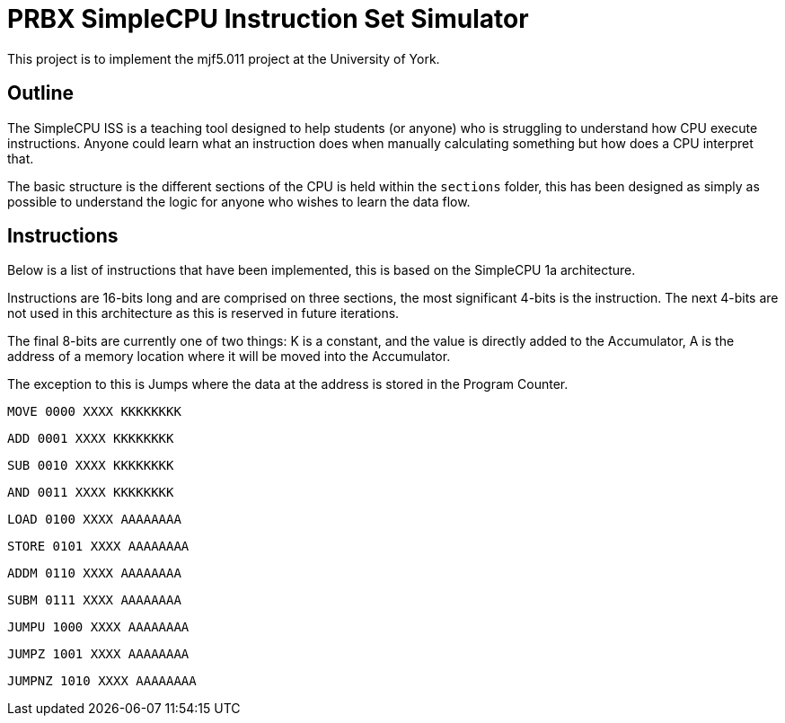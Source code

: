 = PRBX SimpleCPU Instruction Set Simulator

This project is to implement the mjf5.011 project at the University of York.

== Outline

The SimpleCPU ISS is a teaching tool designed to help students (or anyone) who is struggling to understand how CPU
execute instructions. Anyone could learn what an instruction does when manually calculating something but how does a
CPU interpret that.

The basic structure is the different sections of the CPU is held within the `sections` folder, this has been designed
as simply as possible to understand the logic for anyone who wishes to learn the data flow.

== Instructions

Below is a list of instructions that have been implemented, this is based on the SimpleCPU 1a architecture.

Instructions are 16-bits long and are comprised on three sections, the most significant 4-bits is the instruction.
The next 4-bits are not used in this architecture as this is reserved in future iterations.

The final 8-bits are currently one of two things: K is a constant, and the value is directly added to the Accumulator,
A is the address of a memory location where it will be moved into the Accumulator.

The exception to this is Jumps where the data at the address is stored in the Program Counter.

`MOVE    0000 XXXX KKKKKKKK`

`ADD     0001 XXXX KKKKKKKK`

`SUB     0010 XXXX KKKKKKKK`

`AND     0011 XXXX KKKKKKKK`

`LOAD    0100 XXXX AAAAAAAA`

`STORE   0101 XXXX AAAAAAAA`

`ADDM    0110 XXXX AAAAAAAA`

`SUBM    0111 XXXX AAAAAAAA`

`JUMPU   1000 XXXX AAAAAAAA`

`JUMPZ   1001 XXXX AAAAAAAA`

`JUMPNZ  1010 XXXX AAAAAAAA`